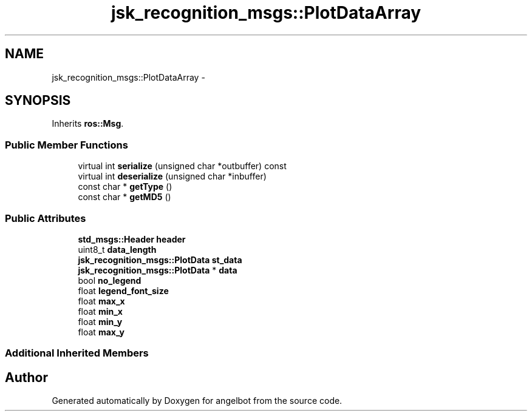 .TH "jsk_recognition_msgs::PlotDataArray" 3 "Sat Jul 9 2016" "angelbot" \" -*- nroff -*-
.ad l
.nh
.SH NAME
jsk_recognition_msgs::PlotDataArray \- 
.SH SYNOPSIS
.br
.PP
.PP
Inherits \fBros::Msg\fP\&.
.SS "Public Member Functions"

.in +1c
.ti -1c
.RI "virtual int \fBserialize\fP (unsigned char *outbuffer) const "
.br
.ti -1c
.RI "virtual int \fBdeserialize\fP (unsigned char *inbuffer)"
.br
.ti -1c
.RI "const char * \fBgetType\fP ()"
.br
.ti -1c
.RI "const char * \fBgetMD5\fP ()"
.br
.in -1c
.SS "Public Attributes"

.in +1c
.ti -1c
.RI "\fBstd_msgs::Header\fP \fBheader\fP"
.br
.ti -1c
.RI "uint8_t \fBdata_length\fP"
.br
.ti -1c
.RI "\fBjsk_recognition_msgs::PlotData\fP \fBst_data\fP"
.br
.ti -1c
.RI "\fBjsk_recognition_msgs::PlotData\fP * \fBdata\fP"
.br
.ti -1c
.RI "bool \fBno_legend\fP"
.br
.ti -1c
.RI "float \fBlegend_font_size\fP"
.br
.ti -1c
.RI "float \fBmax_x\fP"
.br
.ti -1c
.RI "float \fBmin_x\fP"
.br
.ti -1c
.RI "float \fBmin_y\fP"
.br
.ti -1c
.RI "float \fBmax_y\fP"
.br
.in -1c
.SS "Additional Inherited Members"


.SH "Author"
.PP 
Generated automatically by Doxygen for angelbot from the source code\&.
